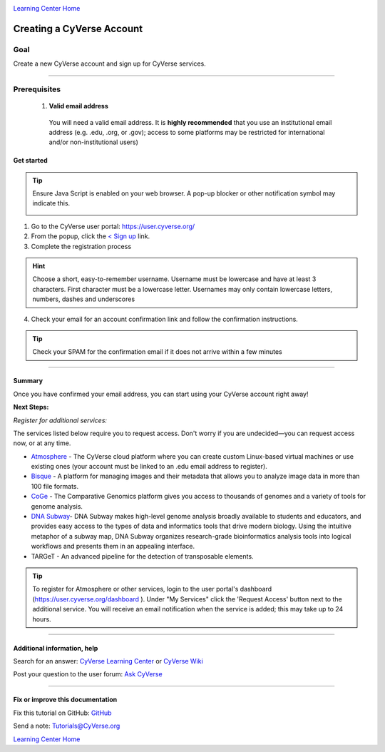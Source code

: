 |CyVerse logo|_

|Home_Icon|_
`Learning Center Home <http://learning.cyverse.org/>`_

Creating a CyVerse Account
==========================


Goal
----
Create a new CyVerse account and sign up for CyVerse services.

----

Prerequisites
-------------

 1. **Valid email address**

   You will need a valid email address. It is **highly recommended**
   that you use an institutional email address (e.g. .edu, .org, or
   .gov); access to some platforms may be restricted for international and/or
   non-institutional users)


Get started
~~~~~~~~~~~

.. tip::
   Ensure Java Script is enabled on your web browser. A pop-up blocker or other
   notification symbol may indicate this.

   |java|


1. Go to the CyVerse user portal: `https://user.cyverse.org/ <https://user.cyverse.org/>`_
2. From the popup, click the `< Sign up <https://user.cyverse.org/register>`_ link.
3. Complete the registration process

.. Hint:: Choose a short, easy-to-remember username. Username must be lowercase and have at least 3 characters. First character must be a lowercase letter. Usernames may only contain lowercase letters, numbers, dashes and underscores

4. Check your email for an account confirmation link and follow the
   confirmation instructions.

.. Tip:: Check your SPAM for the confirmation email if it does not arrive within a few minutes

----

Summary
~~~~~~~

Once you have confirmed your email address, you can start using your
CyVerse account right away!

**Next Steps:**

*Register for additional services:*

The services listed below require you to request access. Don't worry if
you are undecided—you can request access now, or at any time.

-  `Atmosphere <http://www.cyverse.org/atmosphere>`__ - The CyVerse
   cloud platform where you can create custom Linux-based virtual
   machines or use existing ones (your account must be linked to an .edu
   email address to register).
-  `Bisque <http://www.cyverse.org/bisque>`__ - A platform for managing
   images and their metadata that allows you to analyze image data in
   more than 100 file formats.
-  `CoGe <https://genomevolution.org/coge/>`__ - The Comparative
   Genomics platform gives you access to thousands of genomes and a
   variety of tools for genome analysis.
-  `DNA Subway <http://www.cyverse.org/dna-subway>`__- DNA Subway makes
   high-level genome analysis broadly available to students and
   educators, and provides easy access to the types of data and
   informatics tools that drive modern biology. Using the intuitive
   metaphor of a subway map, DNA Subway organizes research-grade
   bioinformatics analysis tools into logical workflows and presents
   them in an appealing interface.
-  TARGeT - An advanced pipeline for the detection of transposable
   elements.

.. Tip::
      To register for Atmosphere or other services, login to the user portal's dashboard
      (`https://user.cyverse.org/dashboard <https://user.cyverse.org/dashboard>`_ ). Under
      "My Services" click the 'Request Access' button next to the additional service. You
      will receive an email notification when the service is added; this may take up to 24 hours.


----

Additional information, help
~~~~~~~~~~~~~~~~~~~~~~~~~~~~

..
    Short description and links to any reading materials

Search for an answer: `CyVerse Learning Center <http://learning.cyverse.org/>`_ or `CyVerse Wiki <https://wiki.cyverse.org>`_

Post your question to the user forum:
`Ask CyVerse <http://ask.iplantcollaborative.org/questions>`_

----

Fix or improve this documentation
~~~~~~~~~~~~~~~~~~~~~~~~~~~~~~~~~

Fix this tutorial on GitHub:
`GitHub <https://github.com/CyVerse-learning-materials/account_creation_quickstart/blob/master/index.rst>`_

Send a note:
`Tutorials@CyVerse.org <Tutorials@CyVerse.org>`_

|Home_Icon|_
`Learning Center Home <http://learning.cyverse.org/>`__

.. |CyVerse logo| image:: ./img/cyverse_rgb.png
    :width: 500
    :height: 100
.. _CyVerse logo: http://learning.cyverse.org/
.. |Home_Icon| image:: ./img/homeicon.png
    :width: 25
    :height: 25
.. _Home_Icon: http://learning.cyverse.org/
.. |java| image:: ./java.png
    :width: 250
    :height: 150

